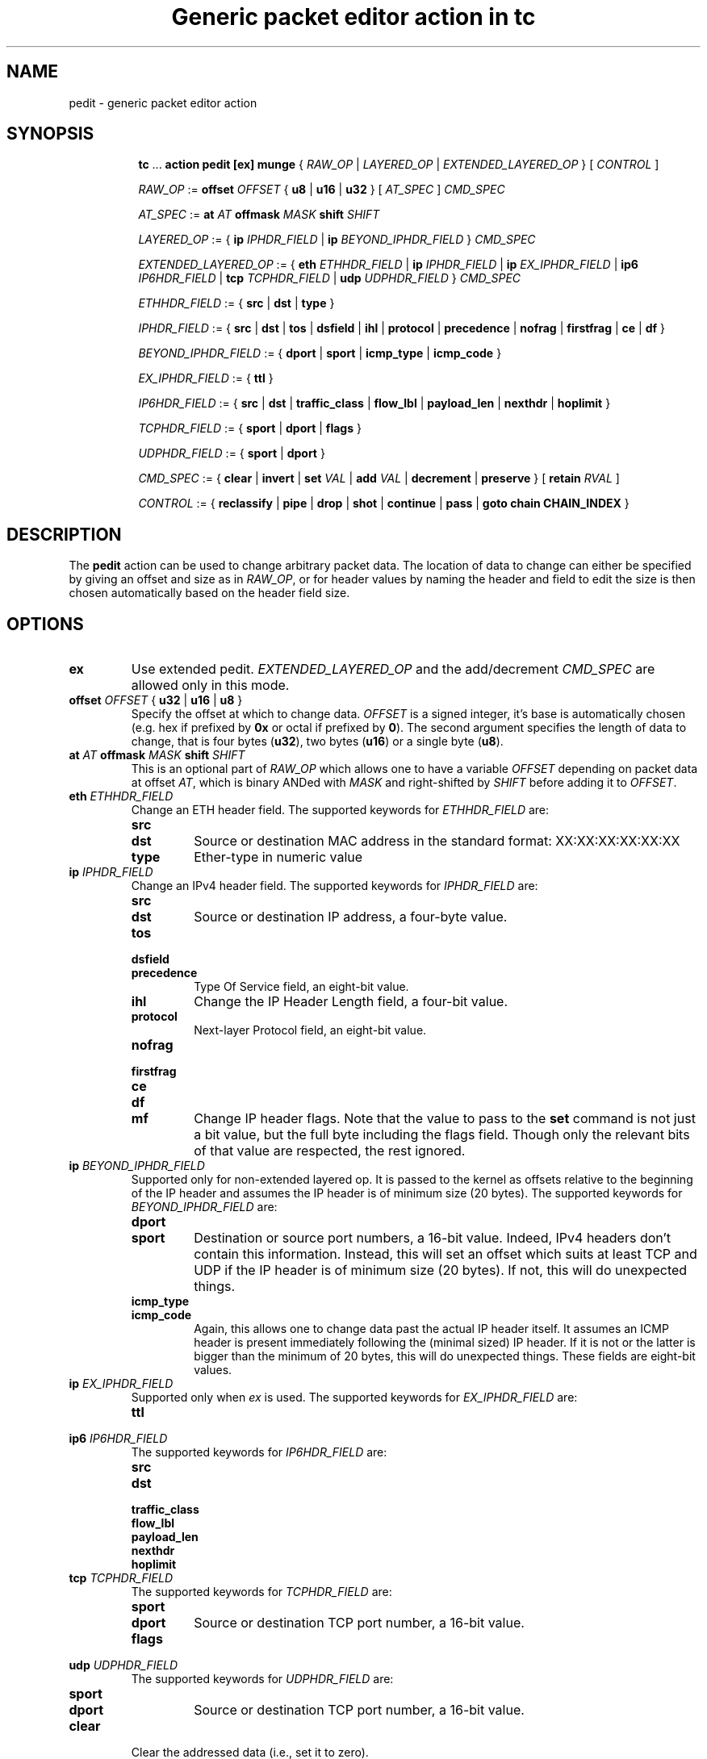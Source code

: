 .TH "Generic packet editor action in tc" 8 "12 Jan 2015" "iproute2" "Linux"

.SH NAME
pedit - generic packet editor action
.SH SYNOPSIS
.in +8
.ti -8
.BR tc " ... " "action pedit [ex] munge " {
.IR RAW_OP " | " LAYERED_OP " | " EXTENDED_LAYERED_OP " } [ " CONTROL " ]"

.ti -8
.IR RAW_OP " := "
.BI offset " OFFSET"
.RB "{ " u8 " | " u16 " | " u32 " } ["
.IR AT_SPEC " ] " CMD_SPEC

.ti -8
.IR AT_SPEC " := "
.BI at " AT " offmask " MASK " shift " SHIFT"

.ti -8
.IR LAYERED_OP " := { "
.BI ip " IPHDR_FIELD"
|
.BI ip " BEYOND_IPHDR_FIELD"
.RI } " CMD_SPEC"

.ti -8
.IR EXTENDED_LAYERED_OP " := { "
.BI eth " ETHHDR_FIELD"
|
.BI ip " IPHDR_FIELD"
|
.BI ip " EX_IPHDR_FIELD"
|
.BI ip6 " IP6HDR_FIELD"
|
.BI tcp " TCPHDR_FIELD"
|
.BI udp " UDPHDR_FIELD"
.RI } " CMD_SPEC"

.ti -8
.IR ETHHDR_FIELD " := { "
.BR src " | " dst " | " type " }"

.ti -8
.IR IPHDR_FIELD " := { "
.BR src " | " dst " | " tos " | " dsfield " | " ihl " | " protocol " |"
.BR precedence " | " nofrag " | " firstfrag " | " ce " | " df " }"

.ti -8
.IR BEYOND_IPHDR_FIELD " := { "
.BR dport " | " sport " | " icmp_type " | " icmp_code " }"

.ti -8
.IR EX_IPHDR_FIELD " := { "
.BR ttl " }"


.ti -8
.IR IP6HDR_FIELD " := { "
.BR src " | " dst " | " traffic_class " | " flow_lbl " | " payload_len " | "
.BR nexthdr " | " hoplimit " }"

.ti -8
.IR TCPHDR_FIELD " := { "
.BR sport " | " dport " | " flags " }"

.ti -8
.IR UDPHDR_FIELD " := { "
.BR sport " | " dport " }"

.ti -8
.IR CMD_SPEC " := {"
.BR clear " | " invert " | " set
.IR VAL " | "
.BR add
.IR VAL " | "
.BR decrement " | "
.BR preserve " } [ " retain
.IR RVAL " ]"

.ti -8
.IR CONTROL " := {"
.BR reclassify " | " pipe " | " drop " | " shot " | " continue " | " pass " | " goto " " chain " " CHAIN_INDEX " }"
.SH DESCRIPTION
The
.B pedit
action can be used to change arbitrary packet data. The location of data to
change can either be specified by giving an offset and size as in
.IR RAW_OP ,
or for header values by naming the header and field to edit the size is then
chosen automatically based on the header field size.
.SH OPTIONS
.TP
.B ex
Use extended pedit.
.I EXTENDED_LAYERED_OP
and the add/decrement
.I CMD_SPEC
are allowed only in this mode.
.TP
.BI offset " OFFSET " "\fR{ \fBu32 \fR| \fBu16 \fR| \fBu8 \fR}"
Specify the offset at which to change data.
.I OFFSET
is a signed integer, it's base is automatically chosen (e.g. hex if prefixed by
.B 0x
or octal if prefixed by
.BR 0 ).
The second argument specifies the length of data to change, that is four bytes
.RB ( u32 ),
two bytes
.RB ( u16 )
or a single byte
.RB ( u8 ).
.TP
.BI at " AT " offmask " MASK " shift " SHIFT"
This is an optional part of
.IR RAW_OP
which allows one to have a variable
.I OFFSET
depending on packet data at offset
.IR AT ,
which is binary ANDed with
.I MASK
and right-shifted by
.I SHIFT
before adding it to
.IR OFFSET .
.TP
.BI eth " ETHHDR_FIELD"
Change an ETH header field. The supported keywords for
.I ETHHDR_FIELD
are:
.RS
.TP
.B src
.TQ
.B dst
Source or destination MAC address in the standard format: XX:XX:XX:XX:XX:XX
.TP
.B type
Ether-type in numeric value
.RE
.TP
.BI ip " IPHDR_FIELD"
Change an IPv4 header field. The supported keywords for
.I IPHDR_FIELD
are:
.RS
.TP
.B src
.TQ
.B dst
Source or destination IP address, a four-byte value.
.TP
.B tos
.TQ
.B dsfield
.TQ
.B precedence
Type Of Service field, an eight-bit value.
.TP
.B ihl
Change the IP Header Length field, a four-bit value.
.TP
.B protocol
Next-layer Protocol field, an eight-bit value.
.TP
.B nofrag
.TQ
.B firstfrag
.TQ
.B ce
.TQ
.B df
.TQ
.B mf
Change IP header flags. Note that the value to pass to the
.B set
command is not just a bit value, but the full byte including the flags field.
Though only the relevant bits of that value are respected, the rest ignored.
.RE
.TP
.BI ip " BEYOND_IPHDR_FIELD"
Supported only for non-extended layered op. It is passed to the kernel as
offsets relative to the beginning of the IP header and assumes the IP header is
of minimum size (20 bytes). The supported keywords for
.I BEYOND_IPHDR_FIELD
are:
.RS
.TP
.B dport
.TQ
.B sport
Destination or source port numbers, a 16-bit value. Indeed, IPv4 headers don't
contain this information. Instead, this will set an offset which suits at least
TCP and UDP if the IP header is of minimum size (20 bytes). If not, this will do
unexpected things.
.TP
.B icmp_type
.TQ
.B icmp_code
Again, this allows one to change data past the actual IP header itself. It assumes
an ICMP header is present immediately following the (minimal sized) IP header.
If it is not or the latter is bigger than the minimum of 20 bytes, this will do
unexpected things. These fields are eight-bit values.
.RE
.TP
.BI ip " EX_IPHDR_FIELD"
Supported only when
.I ex
is used. The supported keywords for
.I EX_IPHDR_FIELD
are:
.RS
.TP
.B ttl
.RE
.TP
.BI ip6 " IP6HDR_FIELD"
The supported keywords for
.I IP6HDR_FIELD
are:
.RS
.TP
.B src
.TQ
.B dst
.TQ
.B traffic_class
.TQ
.B flow_lbl
.TQ
.B payload_len
.TQ
.B nexthdr
.TQ
.B hoplimit
.RE
.TP
.BI tcp " TCPHDR_FIELD"
The supported keywords for
.I TCPHDR_FIELD
are:
.RS
.TP
.B sport
.TQ
.B dport
Source or destination TCP port number, a 16-bit value.
.TP
.B flags
.RE
.TP
.BI udp " UDPHDR_FIELD"
The supported keywords for
.I UDPHDR_FIELD
are:
.RS
.TP
.B sport
.TQ
.B dport
Source or destination TCP port number, a 16-bit value.
.RE
.TP
.B clear
Clear the addressed data (i.e., set it to zero).
.TP
.B invert
Swap every bit in the addressed data.
.TP
.BI set " VAL"
Set the addressed data to a specific value. The size of
.I VAL
is defined by either one of the
.BR u32 ", " u16 " or " u8
keywords in
.IR RAW_OP ,
or the size of the addressed header field in
.IR LAYERED_OP .
.TP
.BI add " VAL"
Add the addressed data by a specific value. The size of
.I VAL
is defined by the size of the addressed header field in
.IR EXTENDED_LAYERED_OP .
This operation is supported only for extended layered op.
.TP
.BI decrement
Decrease the addressed data by one.
This operation is supported only for
.BR ip " " ttl " and " ip6 " " hoplimit "."
.TP
.B preserve
Keep the addressed data as is.
.TP
.BI retain " RVAL"
This optional extra part of
.I CMD_SPEC
allows one to exclude bits from being changed. Supported only for 32 bits fields
or smaller.
.TP
.I CONTROL
The following keywords allow to control how the tree of qdisc, classes,
filters and actions is further traversed after this action.
.RS
.TP
.B reclassify
Restart with the first filter in the current list.
.TP
.B pipe
Continue with the next action attached to the same filter.
.TP
.B drop
.TQ
.B shot
Drop the packet.
.TP
.B continue
Continue classification with the next filter in line.
.TP
.B pass
Finish classification process and return to calling qdisc for further packet
processing. This is the default.
.RE
.SH EXAMPLES
Being able to edit packet data, one could do all kinds of things, such as e.g.
implementing port redirection. Certainly not the most useful application, but
as an example it should do:

First, qdiscs need to be set up to attach filters to. For the receive path, a simple
.B ingress
qdisc will do, for transmit path a classful qdisc
.RB ( HTB
in this case) is necessary:

.RS
.EX
tc qdisc replace dev eth0 root handle 1: htb
tc qdisc add dev eth0 ingress handle ffff:
.EE
.RE

Finally, a filter with
.B pedit
action can be added for each direction. In this case,
.B u32
is used matching on the port number to redirect from, while
.B pedit
then does the actual rewriting:

.RS
.EX
tc filter add dev eth0 parent 1: u32 \\
	match ip dport 23 0xffff \\
	action pedit pedit munge ip dport set 22
tc filter add dev eth0 parent ffff: u32 \\
	match ip sport 22 0xffff \\
	action pedit pedit munge ip sport set 23
tc filter add dev eth0 parent ffff: u32 \\
	match ip sport 22 0xffff \\
	action pedit ex munge ip dst set 192.168.1.199
tc filter add dev eth0 parent ffff: u32 \\
	match ip sport 22 0xffff \\
	action pedit ex munge ip6 dst set fe80::dacb:8aff:fec7:320e
tc filter add dev eth0 parent ffff: u32 \\
	match ip sport 22 0xffff \\
	action pedit ex munge eth dst set 11:22:33:44:55:66
tc filter add dev eth0 parent ffff: u32 \\
	match ip dport 23 0xffff \\
	action pedit ex munge tcp dport set 22
.EE
.RE

To rewrite just part of a field, use the
.B retain
directive. E.g. to overwrite the DSCP part of a dsfield with $DSCP, without
touching ECN:

.RS
.EX
tc filter add dev eth0 ingress flower ... \\
	action pedit ex munge ip dsfield set $((DSCP << 2)) retain 0xfc
.EE
.RE

And vice versa, to set ECN to e.g. 1 without impacting DSCP:

.RS
.EX
tc filter add dev eth0 ingress flower ... \\
	action pedit ex munge ip dsfield set 1 retain 0x3
.EE
.RE

.SH SEE ALSO
.BR tc (8),
.BR tc-htb (8),
.BR tc-u32 (8)
